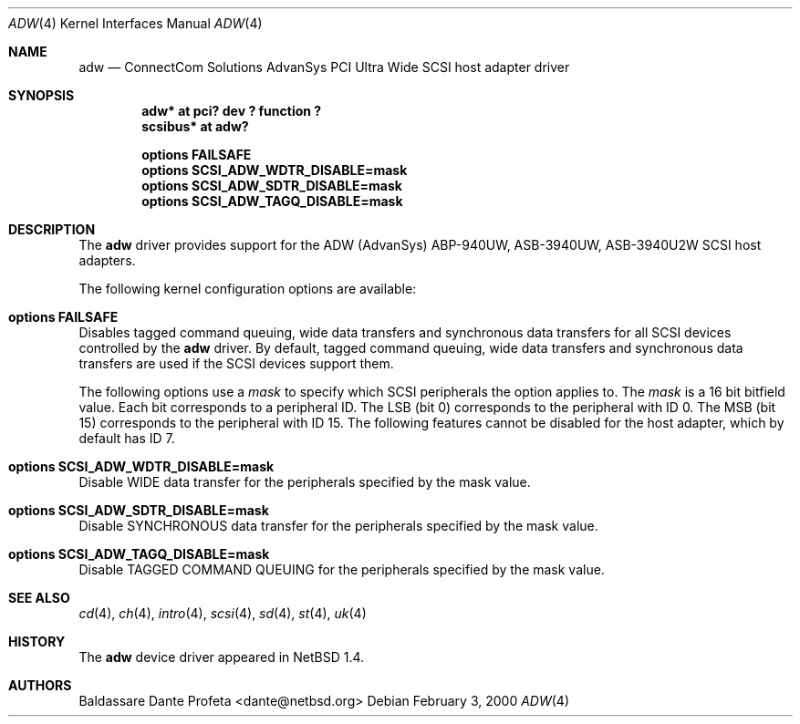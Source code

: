 .\"	$NetBSD: adw.4,v 1.7 2001/09/11 17:39:00 wiz Exp $
.\"
.\" Copyright (c) 1998, 1999, 2000 Baldassare Dante Profeta
.\" 	All rights reserved.
.\"
.\" Redistribution and use in source and binary forms, with or without
.\" modification, are permitted provided that the following conditions
.\" are met:
.\" 1. Redistributions of source code must retain the above copyright
.\"    notice, this list of conditions and the following disclaimer.
.\" 2. The name of the author may not be used to endorse or promote products
.\"    derived from this software without specific prior written permission.
.\"
.\" THIS SOFTWARE IS PROVIDED BY THE AUTHOR ``AS IS'' AND ANY EXPRESS OR
.\" IMPLIED WARRANTIES, INCLUDING, BUT NOT LIMITED TO, THE IMPLIED WARRANTIES
.\" OF MERCHANTABILITY AND FITNESS FOR A PARTICULAR PURPOSE ARE DISCLAIMED.
.\" IN NO EVENT SHALL THE AUTHOR BE LIABLE FOR ANY DIRECT, INDIRECT,
.\" INCIDENTAL, SPECIAL, EXEMPLARY, OR CONSEQUENTIAL DAMAGES (INCLUDING, BUT
.\" NOT LIMITED TO, PROCUREMENT OF SUBSTITUTE GOODS OR SERVICES; LOSS OF USE,
.\" DATA, OR PROFITS; OR BUSINESS INTERRUPTION) HOWEVER CAUSED AND ON ANY
.\" THEORY OF LIABILITY, WHETHER IN CONTRACT, STRICT LIABILITY, OR TORT
.\" (INCLUDING NEGLIGENCE OR OTHERWISE) ARISING IN ANY WAY OUT OF THE USE OF
.\" THIS SOFTWARE, EVEN IF ADVISED OF THE POSSIBILITY OF SUCH DAMAGE.
.\"
.\"
.Dd February 3, 2000
.Dt ADW 4
.Os
.Sh NAME
.Nm adw
.Nd ConnectCom Solutions AdvanSys PCI Ultra Wide SCSI host adapter driver
.Sh SYNOPSIS
.Cd "adw* at pci? dev ? function ?"
.Cd "scsibus* at adw?"
.Pp
.Cd "options FAILSAFE"
.Cd "options SCSI_ADW_WDTR_DISABLE=mask"
.Cd "options SCSI_ADW_SDTR_DISABLE=mask"
.Cd "options SCSI_ADW_TAGQ_DISABLE=mask"
.Sh DESCRIPTION
The
.Nm
driver provides support for the ADW (AdvanSys) ABP-940UW, ASB-3940UW,
ASB-3940U2W
.Tn SCSI
host adapters.
.Pp
The following kernel configuration options are available:
.Bl -ohang
.It Cd options FAILSAFE
Disables tagged command queuing, wide data transfers and synchronous
data transfers for all
.Tn SCSI
devices controlled by the
.Nm
driver.
By default, tagged command queuing, wide data transfers and
synchronous data transfers are used if the
.Tn SCSI
devices support them.
.Pp
The following options use a
.Em mask
to specify which SCSI peripherals the option applies to.
The
.Em mask
is a 16 bit bitfield value. Each bit corresponds to a peripheral ID.
The LSB (bit 0) corresponds to the peripheral with ID 0.
The MSB (bit 15) corresponds to the peripheral with ID 15.
The following features cannot be disabled for the host adapter, which by
default has ID 7.
.It Cd options SCSI_ADW_WDTR_DISABLE=mask
Disable
.Tn WIDE
data transfer for the peripherals specified by the mask value.
.It Cd options SCSI_ADW_SDTR_DISABLE=mask
Disable
.Tn SYNCHRONOUS
data transfer for the peripherals specified by the mask value.
.It Cd options SCSI_ADW_TAGQ_DISABLE=mask
Disable
.Tn TAGGED COMMAND QUEUING
for the peripherals specified by the mask value.
.El
.Sh SEE ALSO
.Xr cd 4 ,
.Xr ch 4 ,
.Xr intro 4 ,
.Xr scsi 4 ,
.Xr sd 4 ,
.Xr st 4 ,
.Xr uk 4
.Sh HISTORY
The
.Nm
device driver appeared in
.Nx 1.4 .
.Sh AUTHORS
.An Baldassare Dante Profeta Aq dante@netbsd.org
